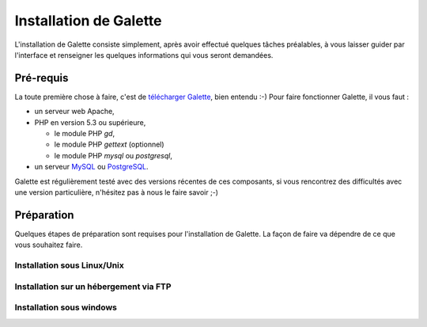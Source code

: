 =======================
Installation de Galette
=======================

L'installation de Galette consiste simplement, après avoir effectué quelques tâches préalables, à vous laisser guider par l'interface et renseigner les quelques informations qui vous seront demandées.

.. _prerequis:

**********
Pré-requis
**********

La toute première chose à faire, c'est de `télécharger Galette <http://galette.tuxfamily.org/fr/doku.php?id=download>`_, bien entendu :-) Pour faire fonctionner Galette, il vous faut : 

* un serveur web Apache,
* PHP en version 5.3 ou supérieure,

  * le module PHP `gd`,
  * le module PHP `gettext` (optionnel)
  * le module PHP `mysql` ou `postgresql`,

* un serveur `MySQL <http://mysql.com>`_ ou `PostgreSQL <http://postgresql.org>`_.

Galette est régulièrement testé avec des versions récentes de ces composants, si vous rencontrez des difficultés avec une version particulière, n'hésitez pas à nous le faire savoir ;-)

***********
Préparation
***********

Quelques étapes de préparation sont requises pour l'installation de Galette. La façon de faire va dépendre de ce que vous souhaitez faire.

Installation sous Linux/Unix
============================

Installation sur un hébergement via FTP
=======================================

Installation sous windows
=========================
